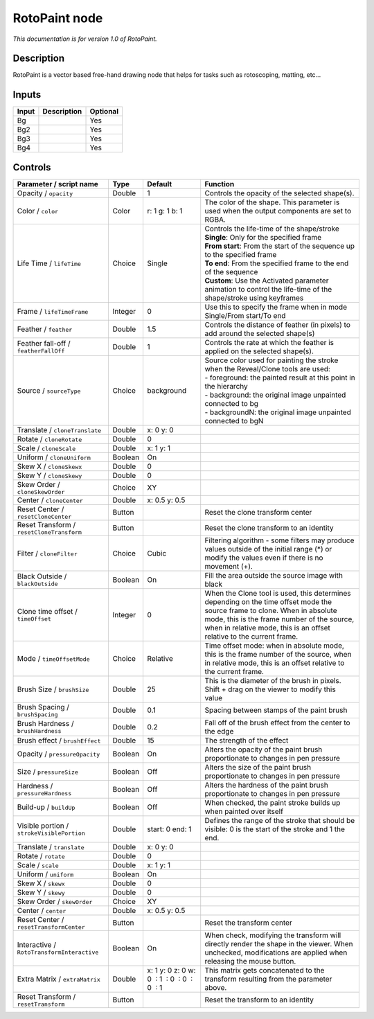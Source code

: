 .. _fr.inria.built-in.RotoPaint:

RotoPaint node
==============

*This documentation is for version 1.0 of RotoPaint.*

Description
-----------

RotoPaint is a vector based free-hand drawing node that helps for tasks such as rotoscoping, matting, etc...

Inputs
------

+---------+---------------+------------+
| Input   | Description   | Optional   |
+=========+===============+============+
| Bg      |               | Yes        |
+---------+---------------+------------+
| Bg2     |               | Yes        |
+---------+---------------+------------+
| Bg3     |               | Yes        |
+---------+---------------+------------+
| Bg4     |               | Yes        |
+---------+---------------+------------+

Controls
--------

.. tabularcolumns:: |>{\raggedright}p{0.2\columnwidth}|>{\raggedright}p{0.06\columnwidth}|>{\raggedright}p{0.07\columnwidth}|p{0.63\columnwidth}|

.. cssclass:: longtable

+----------------------------------------------+-----------+------------------------------------------------+----------------------------------------------------------------------------------------------------------------------------------------------------------------------------------------------------------------------------------------------------+
| Parameter / script name                      | Type      | Default                                        | Function                                                                                                                                                                                                                                           |
+==============================================+===========+================================================+====================================================================================================================================================================================================================================================+
| Opacity / ``opacity``                        | Double    | 1                                              | Controls the opacity of the selected shape(s).                                                                                                                                                                                                     |
+----------------------------------------------+-----------+------------------------------------------------+----------------------------------------------------------------------------------------------------------------------------------------------------------------------------------------------------------------------------------------------------+
| Color / ``color``                            | Color     | r: 1 g: 1 b: 1                                 | The color of the shape. This parameter is used when the output components are set to RGBA.                                                                                                                                                         |
+----------------------------------------------+-----------+------------------------------------------------+----------------------------------------------------------------------------------------------------------------------------------------------------------------------------------------------------------------------------------------------------+
| Life Time / ``lifeTime``                     | Choice    | Single                                         | | Controls the life-time of the shape/stroke                                                                                                                                                                                                       |
|                                              |           |                                                | | **Single**: Only for the specified frame                                                                                                                                                                                                         |
|                                              |           |                                                | | **From start**: From the start of the sequence up to the specified frame                                                                                                                                                                         |
|                                              |           |                                                | | **To end**: From the specified frame to the end of the sequence                                                                                                                                                                                  |
|                                              |           |                                                | | **Custom**: Use the Activated parameter animation to control the life-time of the shape/stroke using keyframes                                                                                                                                   |
+----------------------------------------------+-----------+------------------------------------------------+----------------------------------------------------------------------------------------------------------------------------------------------------------------------------------------------------------------------------------------------------+
| Frame / ``lifeTimeFrame``                    | Integer   | 0                                              | Use this to specify the frame when in mode Single/From start/To end                                                                                                                                                                                |
+----------------------------------------------+-----------+------------------------------------------------+----------------------------------------------------------------------------------------------------------------------------------------------------------------------------------------------------------------------------------------------------+
| Feather / ``feather``                        | Double    | 1.5                                            | Controls the distance of feather (in pixels) to add around the selected shape(s)                                                                                                                                                                   |
+----------------------------------------------+-----------+------------------------------------------------+----------------------------------------------------------------------------------------------------------------------------------------------------------------------------------------------------------------------------------------------------+
| Feather fall-off / ``featherFallOff``        | Double    | 1                                              | Controls the rate at which the feather is applied on the selected shape(s).                                                                                                                                                                        |
+----------------------------------------------+-----------+------------------------------------------------+----------------------------------------------------------------------------------------------------------------------------------------------------------------------------------------------------------------------------------------------------+
| Source / ``sourceType``                      | Choice    | background                                     | | Source color used for painting the stroke when the Reveal/Clone tools are used:                                                                                                                                                                  |
|                                              |           |                                                | | - foreground: the painted result at this point in the hierarchy                                                                                                                                                                                  |
|                                              |           |                                                | | - background: the original image unpainted connected to bg                                                                                                                                                                                       |
|                                              |           |                                                | | - backgroundN: the original image unpainted connected to bgN                                                                                                                                                                                     |
+----------------------------------------------+-----------+------------------------------------------------+----------------------------------------------------------------------------------------------------------------------------------------------------------------------------------------------------------------------------------------------------+
| Translate / ``cloneTranslate``               | Double    | x: 0 y: 0                                      |                                                                                                                                                                                                                                                    |
+----------------------------------------------+-----------+------------------------------------------------+----------------------------------------------------------------------------------------------------------------------------------------------------------------------------------------------------------------------------------------------------+
| Rotate / ``cloneRotate``                     | Double    | 0                                              |                                                                                                                                                                                                                                                    |
+----------------------------------------------+-----------+------------------------------------------------+----------------------------------------------------------------------------------------------------------------------------------------------------------------------------------------------------------------------------------------------------+
| Scale / ``cloneScale``                       | Double    | x: 1 y: 1                                      |                                                                                                                                                                                                                                                    |
+----------------------------------------------+-----------+------------------------------------------------+----------------------------------------------------------------------------------------------------------------------------------------------------------------------------------------------------------------------------------------------------+
| Uniform / ``cloneUniform``                   | Boolean   | On                                             |                                                                                                                                                                                                                                                    |
+----------------------------------------------+-----------+------------------------------------------------+----------------------------------------------------------------------------------------------------------------------------------------------------------------------------------------------------------------------------------------------------+
| Skew X / ``cloneSkewx``                      | Double    | 0                                              |                                                                                                                                                                                                                                                    |
+----------------------------------------------+-----------+------------------------------------------------+----------------------------------------------------------------------------------------------------------------------------------------------------------------------------------------------------------------------------------------------------+
| Skew Y / ``cloneSkewy``                      | Double    | 0                                              |                                                                                                                                                                                                                                                    |
+----------------------------------------------+-----------+------------------------------------------------+----------------------------------------------------------------------------------------------------------------------------------------------------------------------------------------------------------------------------------------------------+
| Skew Order / ``cloneSkewOrder``              | Choice    | XY                                             |                                                                                                                                                                                                                                                    |
+----------------------------------------------+-----------+------------------------------------------------+----------------------------------------------------------------------------------------------------------------------------------------------------------------------------------------------------------------------------------------------------+
| Center / ``cloneCenter``                     | Double    | x: 0.5 y: 0.5                                  |                                                                                                                                                                                                                                                    |
+----------------------------------------------+-----------+------------------------------------------------+----------------------------------------------------------------------------------------------------------------------------------------------------------------------------------------------------------------------------------------------------+
| Reset Center / ``resetCloneCenter``          | Button    |                                                | Reset the clone transform center                                                                                                                                                                                                                   |
+----------------------------------------------+-----------+------------------------------------------------+----------------------------------------------------------------------------------------------------------------------------------------------------------------------------------------------------------------------------------------------------+
| Reset Transform / ``resetCloneTransform``    | Button    |                                                | Reset the clone transform to an identity                                                                                                                                                                                                           |
+----------------------------------------------+-----------+------------------------------------------------+----------------------------------------------------------------------------------------------------------------------------------------------------------------------------------------------------------------------------------------------------+
| Filter / ``cloneFilter``                     | Choice    | Cubic                                          | Filtering algorithm - some filters may produce values outside of the initial range (\*) or modify the values even if there is no movement (+).                                                                                                     |
+----------------------------------------------+-----------+------------------------------------------------+----------------------------------------------------------------------------------------------------------------------------------------------------------------------------------------------------------------------------------------------------+
| Black Outside / ``blackOutside``             | Boolean   | On                                             | Fill the area outside the source image with black                                                                                                                                                                                                  |
+----------------------------------------------+-----------+------------------------------------------------+----------------------------------------------------------------------------------------------------------------------------------------------------------------------------------------------------------------------------------------------------+
| Clone time offset / ``timeOffset``           | Integer   | 0                                              | When the Clone tool is used, this determines depending on the time offset mode the source frame to clone. When in absolute mode, this is the frame number of the source, when in relative mode, this is an offset relative to the current frame.   |
+----------------------------------------------+-----------+------------------------------------------------+----------------------------------------------------------------------------------------------------------------------------------------------------------------------------------------------------------------------------------------------------+
| Mode / ``timeOffsetMode``                    | Choice    | Relative                                       | Time offset mode: when in absolute mode, this is the frame number of the source, when in relative mode, this is an offset relative to the current frame.                                                                                           |
+----------------------------------------------+-----------+------------------------------------------------+----------------------------------------------------------------------------------------------------------------------------------------------------------------------------------------------------------------------------------------------------+
| Brush Size / ``brushSize``                   | Double    | 25                                             | This is the diameter of the brush in pixels. Shift + drag on the viewer to modify this value                                                                                                                                                       |
+----------------------------------------------+-----------+------------------------------------------------+----------------------------------------------------------------------------------------------------------------------------------------------------------------------------------------------------------------------------------------------------+
| Brush Spacing / ``brushSpacing``             | Double    | 0.1                                            | Spacing between stamps of the paint brush                                                                                                                                                                                                          |
+----------------------------------------------+-----------+------------------------------------------------+----------------------------------------------------------------------------------------------------------------------------------------------------------------------------------------------------------------------------------------------------+
| Brush Hardness / ``brushHardness``           | Double    | 0.2                                            | Fall off of the brush effect from the center to the edge                                                                                                                                                                                           |
+----------------------------------------------+-----------+------------------------------------------------+----------------------------------------------------------------------------------------------------------------------------------------------------------------------------------------------------------------------------------------------------+
| Brush effect / ``brushEffect``               | Double    | 15                                             | The strength of the effect                                                                                                                                                                                                                         |
+----------------------------------------------+-----------+------------------------------------------------+----------------------------------------------------------------------------------------------------------------------------------------------------------------------------------------------------------------------------------------------------+
| Opacity / ``pressureOpacity``                | Boolean   | On                                             | Alters the opacity of the paint brush proportionate to changes in pen pressure                                                                                                                                                                     |
+----------------------------------------------+-----------+------------------------------------------------+----------------------------------------------------------------------------------------------------------------------------------------------------------------------------------------------------------------------------------------------------+
| Size / ``pressureSize``                      | Boolean   | Off                                            | Alters the size of the paint brush proportionate to changes in pen pressure                                                                                                                                                                        |
+----------------------------------------------+-----------+------------------------------------------------+----------------------------------------------------------------------------------------------------------------------------------------------------------------------------------------------------------------------------------------------------+
| Hardness / ``pressureHardness``              | Boolean   | Off                                            | Alters the hardness of the paint brush proportionate to changes in pen pressure                                                                                                                                                                    |
+----------------------------------------------+-----------+------------------------------------------------+----------------------------------------------------------------------------------------------------------------------------------------------------------------------------------------------------------------------------------------------------+
| Build-up / ``buildUp``                       | Boolean   | Off                                            | When checked, the paint stroke builds up when painted over itself                                                                                                                                                                                  |
+----------------------------------------------+-----------+------------------------------------------------+----------------------------------------------------------------------------------------------------------------------------------------------------------------------------------------------------------------------------------------------------+
| Visible portion / ``strokeVisiblePortion``   | Double    | start: 0 end: 1                                | Defines the range of the stroke that should be visible: 0 is the start of the stroke and 1 the end.                                                                                                                                                |
+----------------------------------------------+-----------+------------------------------------------------+----------------------------------------------------------------------------------------------------------------------------------------------------------------------------------------------------------------------------------------------------+
| Translate / ``translate``                    | Double    | x: 0 y: 0                                      |                                                                                                                                                                                                                                                    |
+----------------------------------------------+-----------+------------------------------------------------+----------------------------------------------------------------------------------------------------------------------------------------------------------------------------------------------------------------------------------------------------+
| Rotate / ``rotate``                          | Double    | 0                                              |                                                                                                                                                                                                                                                    |
+----------------------------------------------+-----------+------------------------------------------------+----------------------------------------------------------------------------------------------------------------------------------------------------------------------------------------------------------------------------------------------------+
| Scale / ``scale``                            | Double    | x: 1 y: 1                                      |                                                                                                                                                                                                                                                    |
+----------------------------------------------+-----------+------------------------------------------------+----------------------------------------------------------------------------------------------------------------------------------------------------------------------------------------------------------------------------------------------------+
| Uniform / ``uniform``                        | Boolean   | On                                             |                                                                                                                                                                                                                                                    |
+----------------------------------------------+-----------+------------------------------------------------+----------------------------------------------------------------------------------------------------------------------------------------------------------------------------------------------------------------------------------------------------+
| Skew X / ``skewx``                           | Double    | 0                                              |                                                                                                                                                                                                                                                    |
+----------------------------------------------+-----------+------------------------------------------------+----------------------------------------------------------------------------------------------------------------------------------------------------------------------------------------------------------------------------------------------------+
| Skew Y / ``skewy``                           | Double    | 0                                              |                                                                                                                                                                                                                                                    |
+----------------------------------------------+-----------+------------------------------------------------+----------------------------------------------------------------------------------------------------------------------------------------------------------------------------------------------------------------------------------------------------+
| Skew Order / ``skewOrder``                   | Choice    | XY                                             |                                                                                                                                                                                                                                                    |
+----------------------------------------------+-----------+------------------------------------------------+----------------------------------------------------------------------------------------------------------------------------------------------------------------------------------------------------------------------------------------------------+
| Center / ``center``                          | Double    | x: 0.5 y: 0.5                                  |                                                                                                                                                                                                                                                    |
+----------------------------------------------+-----------+------------------------------------------------+----------------------------------------------------------------------------------------------------------------------------------------------------------------------------------------------------------------------------------------------------+
| Reset Center / ``resetTransformCenter``      | Button    |                                                | Reset the transform center                                                                                                                                                                                                                         |
+----------------------------------------------+-----------+------------------------------------------------+----------------------------------------------------------------------------------------------------------------------------------------------------------------------------------------------------------------------------------------------------+
| Interactive / ``RotoTransformInteractive``   | Boolean   | On                                             | When check, modifying the transform will directly render the shape in the viewer. When unchecked, modifications are applied when releasing the mouse button.                                                                                       |
+----------------------------------------------+-----------+------------------------------------------------+----------------------------------------------------------------------------------------------------------------------------------------------------------------------------------------------------------------------------------------------------+
| Extra Matrix / ``extraMatrix``               | Double    | x: 1 y: 0 z: 0 w: 0  : 1  : 0  : 0  : 0  : 1   | This matrix gets concatenated to the transform resulting from the parameter above.                                                                                                                                                                 |
+----------------------------------------------+-----------+------------------------------------------------+----------------------------------------------------------------------------------------------------------------------------------------------------------------------------------------------------------------------------------------------------+
| Reset Transform / ``resetTransform``         | Button    |                                                | Reset the transform to an identity                                                                                                                                                                                                                 |
+----------------------------------------------+-----------+------------------------------------------------+----------------------------------------------------------------------------------------------------------------------------------------------------------------------------------------------------------------------------------------------------+
